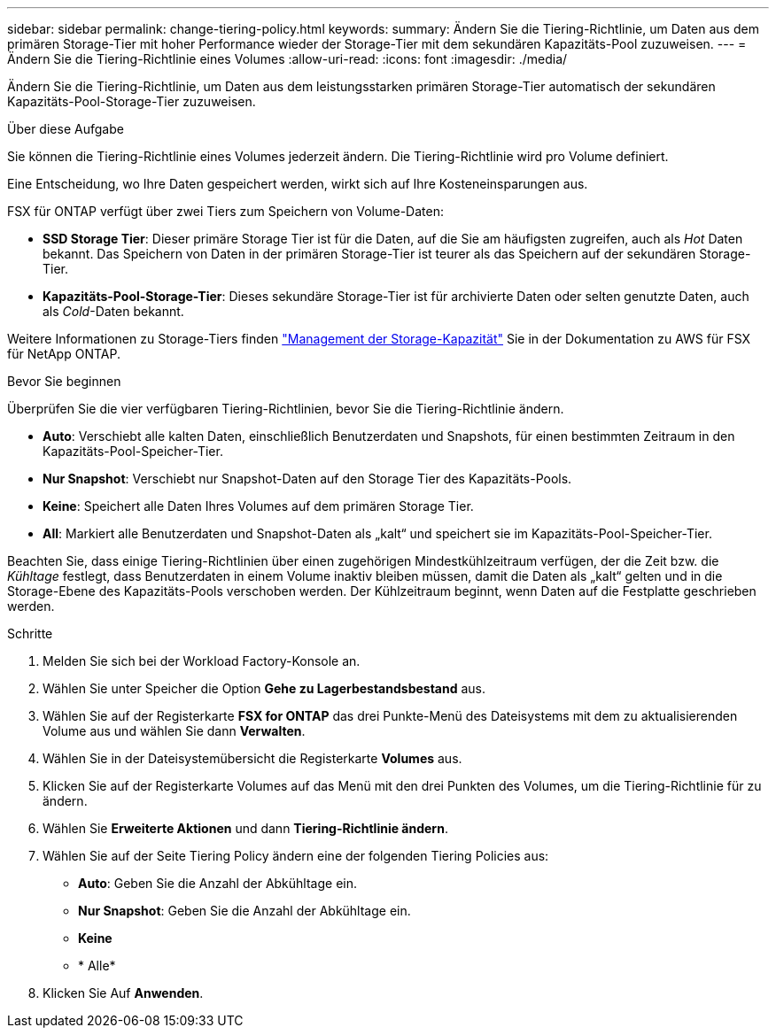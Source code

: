 ---
sidebar: sidebar 
permalink: change-tiering-policy.html 
keywords:  
summary: Ändern Sie die Tiering-Richtlinie, um Daten aus dem primären Storage-Tier mit hoher Performance wieder der Storage-Tier mit dem sekundären Kapazitäts-Pool zuzuweisen. 
---
= Ändern Sie die Tiering-Richtlinie eines Volumes
:allow-uri-read: 
:icons: font
:imagesdir: ./media/


[role="lead"]
Ändern Sie die Tiering-Richtlinie, um Daten aus dem leistungsstarken primären Storage-Tier automatisch der sekundären Kapazitäts-Pool-Storage-Tier zuzuweisen.

.Über diese Aufgabe
Sie können die Tiering-Richtlinie eines Volumes jederzeit ändern. Die Tiering-Richtlinie wird pro Volume definiert.

Eine Entscheidung, wo Ihre Daten gespeichert werden, wirkt sich auf Ihre Kosteneinsparungen aus.

FSX für ONTAP verfügt über zwei Tiers zum Speichern von Volume-Daten:

* *SSD Storage Tier*: Dieser primäre Storage Tier ist für die Daten, auf die Sie am häufigsten zugreifen, auch als _Hot_ Daten bekannt. Das Speichern von Daten in der primären Storage-Tier ist teurer als das Speichern auf der sekundären Storage-Tier.
* *Kapazitäts-Pool-Storage-Tier*: Dieses sekundäre Storage-Tier ist für archivierte Daten oder selten genutzte Daten, auch als _Cold_-Daten bekannt.


Weitere Informationen zu Storage-Tiers finden link:https://docs.aws.amazon.com/fsx/latest/ONTAPGuide/managing-storage-capacity.html#storage-tiers["Management der Storage-Kapazität"^] Sie in der Dokumentation zu AWS für FSX für NetApp ONTAP.

.Bevor Sie beginnen
Überprüfen Sie die vier verfügbaren Tiering-Richtlinien, bevor Sie die Tiering-Richtlinie ändern.

* *Auto*: Verschiebt alle kalten Daten, einschließlich Benutzerdaten und Snapshots, für einen bestimmten Zeitraum in den Kapazitäts-Pool-Speicher-Tier.
* *Nur Snapshot*: Verschiebt nur Snapshot-Daten auf den Storage Tier des Kapazitäts-Pools.
* *Keine*: Speichert alle Daten Ihres Volumes auf dem primären Storage Tier.
* *All*: Markiert alle Benutzerdaten und Snapshot-Daten als „kalt“ und speichert sie im Kapazitäts-Pool-Speicher-Tier.


Beachten Sie, dass einige Tiering-Richtlinien über einen zugehörigen Mindestkühlzeitraum verfügen, der die Zeit bzw. die _Kühltage_ festlegt, dass Benutzerdaten in einem Volume inaktiv bleiben müssen, damit die Daten als „kalt“ gelten und in die Storage-Ebene des Kapazitäts-Pools verschoben werden. Der Kühlzeitraum beginnt, wenn Daten auf die Festplatte geschrieben werden.

.Schritte
. Melden Sie sich bei der Workload Factory-Konsole an.
. Wählen Sie unter Speicher die Option *Gehe zu Lagerbestandsbestand* aus.
. Wählen Sie auf der Registerkarte *FSX for ONTAP* das drei Punkte-Menü des Dateisystems mit dem zu aktualisierenden Volume aus und wählen Sie dann *Verwalten*.
. Wählen Sie in der Dateisystemübersicht die Registerkarte *Volumes* aus.
. Klicken Sie auf der Registerkarte Volumes auf das Menü mit den drei Punkten des Volumes, um die Tiering-Richtlinie für zu ändern.
. Wählen Sie *Erweiterte Aktionen* und dann *Tiering-Richtlinie ändern*.
. Wählen Sie auf der Seite Tiering Policy ändern eine der folgenden Tiering Policies aus:
+
** *Auto*: Geben Sie die Anzahl der Abkühltage ein.
** *Nur Snapshot*: Geben Sie die Anzahl der Abkühltage ein.
** *Keine*
** * Alle*


. Klicken Sie Auf *Anwenden*.

